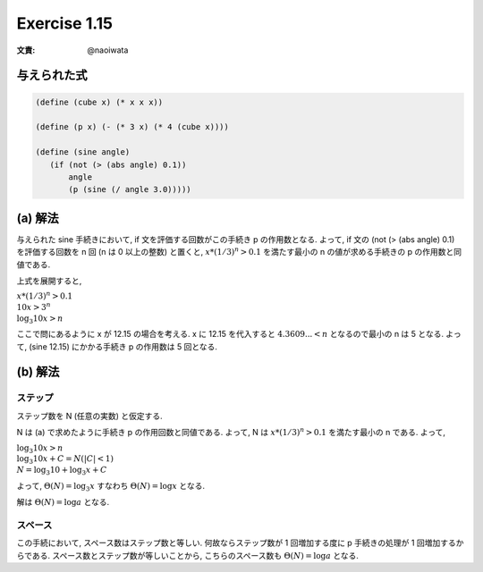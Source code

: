 Exercise 1.15
=====================

:文責: @naoiwata

=====================
与えられた式
=====================

.. sourcecode:: scheme

   (define (cube x) (* x x x))

   (define (p x) (- (* 3 x) (* 4 (cube x))))

   (define (sine angle)
      (if (not (> (abs angle) 0.1))
          angle
          (p (sine (/ angle 3.0)))))

=====================
(a) 解法
=====================

与えられた sine 手続きにおいて, if 文を評価する回数がこの手続き p の作用数となる. 
よって, if 文の (not (> (abs angle) 0.1) を評価する回数を n 回 (n は 0 以上の整数) と置くと, :math:`x*(1/3)^n > 0.1` を満たす最小の n の値が求める手続きの p の作用数と同値である.

上式を展開すると,

| :math:`x*(1/3)^n > 0.1`
| :math:`10x > 3^n`
| :math:`\log_{3} 10x > n`
   
ここで問にあるように x が 12.15 の場合を考える.
x に 12.15 を代入すると :math:`4.3609... < n` となるので最小の n は 5 となる.
よって, (sine 12.15) にかかる手続き p の作用数は 5 回となる.

=====================
(b) 解法
=====================

ステップ
--------------

ステップ数を N (任意の実数) と仮定する.

N は (a) で求めたように手続き p の作用回数と同値である. よって, N は :math:`x*(1/3)^n > 0.1` を満たす最小の n である.
よって,

| :math:`\log_{3} 10x > n`
| :math:`\log_{3} 10x + C = N (|C| < 1)`
| :math:`N = \log_{3} 10 + \log_{3} x + C`

よって, :math:`\Theta(N) = \log_{3} x` すなわち :math:`\Theta(N) = \log x` となる.

解は :math:`\Theta(N) = \log a` となる.

スペース
--------------

この手続において, スペース数はステップ数と等しい. 何故ならステップ数が 1 回増加する度に p 手続きの処理が 1 回増加するからである.
スペース数とステップ数が等しいことから, こちらのスペース数も :math:`\Theta(N) = \log a` となる.
